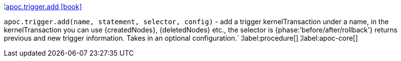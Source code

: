 ¦xref::overview/apoc.trigger/apoc.trigger.add.adoc[apoc.trigger.add icon:book[]] +

`apoc.trigger.add(name, statement, selector, config)` - add a trigger kernelTransaction under a name,
in the kernelTransaction you can use \{createdNodes}, \{deletedNodes} etc.,
the selector is {phase:'before/after/rollback'} returns previous and new trigger information. Takes in an optional configuration.`
¦label:procedure[]
¦label:apoc-core[]
